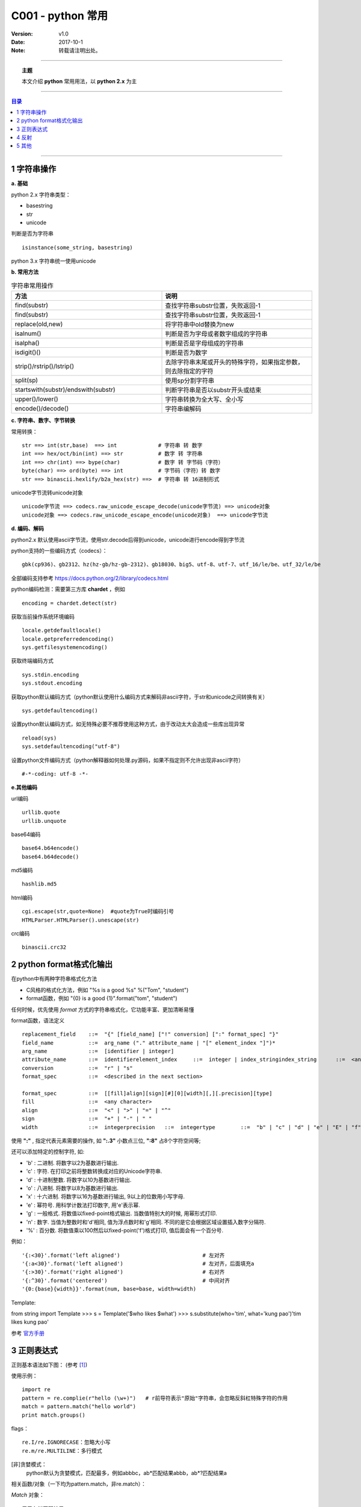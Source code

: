 .. python 常用


====================
C001 - python 常用
====================


:Version: v1.0
:Date: 2017-10-1
:Note: 转载请注明出处。

----

.. topic:: 主题

    本文介绍 **python** 常用用法，以 **python 2.x** 为主

----

.. contents:: 目录
   :depth: 3

----


1 字符串操作
==============

**a. 基础**

python 2.x 字符串类型：

- basestring
- str
- unicode

判断是否为字符串 :: 

    isinstance(some_string, basestring)

python 3.x 字符串统一使用unicode

**b. 常用方法**

.. list-table:: 字符串常用操作
   :widths: 15 15 
   :header-rows: 1

   * - 方法
     - 说明
   * - find(substr)
     - 查找字符串substr位置，失败返回-1
   * - find(substr)
     - 查找字符串substr位置，失败返回-1
   * - replace(old,new)
     - 将字符串中old替换为new
   * - isalnum()
     - 判断是否为字母或者数字组成的字符串
   * - isalpha()
     - 判断是否是字母组成的字符串
   * - isdigit()()
     - 判断是否为数字
   * - strip()/rstrip()/lstrip()
     - 去除字符串末尾或开头的特殊字符，如果指定参数，则去除指定的字符
   * - split(sp)
     - 使用sp分割字符串
   * - startswith(substr)/endswith(substr)
     - 判断字符串是否以substr开头或结束
   * - upper()/lower()
     - 字符串转换为全大写、全小写
   * - encode()/decode()
     - 字符串编解码


**c. 字符串、数字、字节转换**

常用转换： ::

    str ==> int(str,base)  ==> int             # 字符串 转 数字
    int ==> hex/oct/bin(int) ==> str           # 数字 转 字符串
    int ==> chr(int) ==> bype(char)            # 数字 转 字节码（字符）
    byte(char) ==> ord(byte) ==> int           # 字节码（字符）转 数字
    str ==> binascii.hexlify/b2a_hex(str) ==>  # 字符串 转 16进制形式


unicode字节流转unicode对象 ::

    unicode字节流 ==> codecs.raw_unicode_escape_decode(unicode字节流) ==> unicode对象
    unicode对象 ==> codecs.raw_unicode_escape_encode(unicode对象)  ==> unicode字节流


**d. 编码、解码**

python2.x 默认使用ascii字节流，使用str.decode后得到unicode，unicode进行encode得到字节流

python支持的一些编码方式（codecs）： ::

    gbk(cp936)、gb2312、hz(hz-gb/hz-gb-2312)、gb18030、big5、utf-8、utf-7、utf_16/le/be、utf_32/le/be

全部编码支持参考 https://docs.python.org/2/library/codecs.html

python编码检测：需要第三方库 **chardet** ，例如 ::

    encoding = chardet.detect(str)

获取当前操作系统环境编码 :: 

    locale.getdefaultlocale()
    locale.getpreferredencoding()
    sys.getfilesystemencoding()

获取终端编码方式 ::

    sys.stdin.encoding
    sys.stdout.encoding

获取python默认编码方式（python默认使用什么编码方式来解码非ascii字符，于str和unicode之间转换有关） ::

    sys.getdefaultencoding()

设置python默认编码方式，如无特殊必要不推荐使用这种方式，由于改动太大会造成一些库出现异常 ::

    reload(sys)
    sys.setdefaultencoding("utf-8")

设置python文件编码方式（python解释器如何处理.py源码，如果不指定则不允许出现非ascii字符） ::

    #-*-coding: utf-8 -*-


**e.其他编码**

url编码 ::

    urllib.quote
    urllib.unquote

base64编码 ::

    base64.b64encode()
    base64.b64decode()

md5编码 ::

    hashlib.md5

html编码 ::

    cgi.escape(str,quote=None)  #quote为True时编码引号
    HTMLParser.HTMLParser().unescape(str)

crc编码 ::

    binascii.crc32


2 python format格式化输出
=========================

在python中有两种字符串格式化方法

- C风格的格式化方法，例如 "%s is a good %s" %("Tom", "student")
- format函数，例如 "{0} is a good {1}".format("tom", "student")

任何时候，优先使用 *format* 方式的字符串格式化，它功能丰富、更加清晰易懂

format函数，语法定义 ::

    replacement_field    ::=  "{" [field_name] ["!" conversion] [":" format_spec] "}"
    field_name           ::=  arg_name ("." attribute_name | "[" element_index "]")*
    arg_name             ::=  [identifier | integer]
    attribute_name       ::=  identifierelement_index     ::=  integer | index_stringindex_string      ::=  <any source character except "]"> +
    conversion           ::=  "r" | "s"
    format_spec          ::=  <described in the next section>    

    format_spec          ::=  [[fill]align][sign][#][0][width][,][.precision][type]
    fill                 ::=  <any character>
    align                ::=  "<" | ">" | "=" | "^"
    sign                 ::=  "+" | "-" | " "
    width                ::=  integerprecision   ::=  integertype        ::=  "b" | "c" | "d" | "e" | "E" | "f" | "F" | "g" | "G" | "n" | "o" | "s" | "x" | "X" | "%"


使用 **":"** , 指定代表元素需要的操作, 如 **":.3"** 小数点三位,  **":8"** 占8个字符空间等;

还可以添加特定的控制字符, 如:

- 'b' : 二进制. 将数字以2为基数进行输出.
- 'c' : 字符. 在打印之前将整数转换成对应的Unicode字符串.
- 'd' : 十进制整数. 将数字以10为基数进行输出.
- 'o' : 八进制. 将数字以8为基数进行输出.
- 'x' : 十六进制. 将数字以16为基数进行输出, 9以上的位数用小写字母.
- 'e' : 幂符号. 用科学计数法打印数字, 用'e'表示幂.
- 'g' : 一般格式. 将数值以fixed-point格式输出. 当数值特别大的时候, 用幂形式打印.
- 'n' : 数字. 当值为整数时和'd'相同, 值为浮点数时和'g'相同. 不同的是它会根据区域设置插入数字分隔符.
- '%' : 百分数. 将数值乘以100然后以fixed-point('f')格式打印, 值后面会有一个百分号.

例如： ::

    '{:<30}'.format('left aligned')                          # 左对齐
    '{:a<30}'.format('left aligned')                         # 左对齐，后面填充a
    '{:>30}'.format('right aligned')                         # 右对齐
    '{:^30}'.format('centered')                              # 中间对齐
    '{0:{base}{width}}'.format(num, base=base, width=width)

Template:

from string import Template
>>> s = Template('$who likes $what')
>>> s.substitute(who='tim', what='kung pao')'tim likes kung pao'

参考 `官方手册 <https://docs.python.org/2/library/string.html>`_



3 正则表达式
============

正则基本语法如下图： (参考 [1]_)

.. image:: /static/images/python_re.png

使用示例： ::

    import re
    pattern = re.complie(r"hello (\w+)")   # r前导符表示"原始"字符串，会忽略反斜杠特殊字符的作用
    match = pattern.match("hello world")
    print match.groups()

flags： ::

    re.I/re.IGNORECASE：忽略大小写
    re.m/re.MULTILINE：多行模式

[非]贪婪模式：
    python默认为贪婪模式，匹配最多，例如abbbc，ab*匹配结果abbb，ab*?匹配结果a

相关函数/对象（一下均为pattern.match，非re.match）：

`Match` 对象： ::

    用于存储匹配结果
    group(groupindex)：0为整个匹配的子串，groupindex默认为0，一次类推1，2，
    groups()：以元组形式返回匹配结果
    groupdict()：以字典形式返回结果

``match(string[, pos[, endpos]])`` 函数
     从字符串头开始匹配，如果头不匹配不会继续往下匹配

``search(string[, pos[, endpos]])`` 函数
    查找pattern，返回第一匹配

``findall(string[, pos[, endpos]])`` 函数
    返回所有匹配

``finditer(string[, pos[, endpos]])`` 函数
    返回所有匹配的Match迭代器

``sub(repl, string[, count = 0])``
    用repl替换string中所有匹配pattern的字符串，返回新字符串


4 反射
=======

基本操作：

- issubclass(classA, classB)
- isinstance(obj, classlist) #classlist可以是一个类也可以是类列表
- type(object) #返回对象类型，类型见types模块
- hasattr(obj, 'foo')
- getattr(obj, 'foo')
- setattr(obj, 'foo', foo)
- delattr(obj, 'foo')
- dir(obj)  #返回
- vars(obj)

python types模块定义了所有类型，参考 `这里 <https://docs.python.org/2/reference/datamodel.html#the-standard-type-hierarchy>`_

常用属性：

.. list-table:: 常用内建属性2
   :header-rows: 1

   * - xx
     - 模块
     - 类
     - 对象
     - 函数
     - 内建函数和方法
     - 方法
   * - __doc__
     - yes
     - yes
     - no
     - yes
     - yes
     - yes
   * - __name__
     - yes
     - yes
     - no
     - yes
     - yes
     - yes
   * - __dict__
     - yes
     - yes
     - yes
     - yes
     - no
     - no
   * - __file__
     - yes
     - no
     - no
     - no
     - no
     - no
   * - __module__
     - no
     - yes
     - no
     - yes
     - yes
     - yes


**inspect模块**

对象类型检查： ::

    is{module|class|function|method|builtin}(obj)
    isroutine(obj) #判断是否为函数、方法

获取信息：

``getmembers(object[, predicate])`` :
    这个方法是dir()的扩展版，它会将dir()找到的名字对应的属性一并返回，形如[(name, value), ...]。

``getmodule(object)`` :
    返回object的定义所在的模块对象。

``get{file|sourcefile}(object)`` :
    获取object的定义所在的模块的文件名|源代码文件名（如果没有则返回None）。用于内建的对象（内建模块、类、函数、方法）上时会抛出TypeError异常。

``get{source|sourcelines}(object)`` :
    获取object的定义的源代码，以字符串|字符串列表返回。代码无法访问时会抛出IOError异常。只能用于     module/class/function/method/code/frame/traceack对象。

``getargspec(func)`` :
    仅用于方法，获取方法声明的参数，返回元组，分别是(普通参数名的列表, \*参数名, \*\*参数名, 默认值元组)。如果没有值，将是空列表和3个None。如果是2.6以上版本，将返回一个命名元组(Named Tuple)，即除了索引外还可以使用属性名访问元组中的元素。 

inspect模块详见 `inspect官方手册 <https://docs.python.org/2/library/inspect.html#module-inspect>`_

5 其他
======

**动态加载模块** ::

    mod = __import__("exploit.test",globals(),locals(),['a'],-1)
    mod = importlib.import_module("exploit.test")


**单例模式** 

使用模块实现单例模式（模块只会被导入一次） ::

    from m.a import val
    print val
    foo此处调用其他模块，其他模块import了a
    print val

关于val是否被修改，类似于函数参数修改的问题，如果是简单变量，foo修改的时候相当于id变化了，因此两次val打印都一样
如果是数组或列表修改内容，则两次打印一样


**动态创建局部变量** ::

    locals()['a'] = "aa"
    print a

**查看软件包版本** ::

    from pkg_resources import require
    print require("requests")

**通过字符串调用函数或对象** ::

    globals()['foo']()   #locals vars也可以
    eval('foo')()   

    obj = globals()['class']()
    getattr(obj, 'foo')  ===> obj.foo

**长字符串** ::

    s = ("insert "
         "into "
         "table ")  ===> s = "insert into table"

**list迭代** ::

    enumerate(['a','b','c'])

**base64编解码** ::

    base64.b64encode/b64decode


**ctrl - c捕获**

方法一：使用signal注册默认处理 :: 

    def signalHandler(signum, frame):
        print "[+]: User force exit."
        exit()
    signal.signal(signal.SIGINT, signalHandler)

方法二：使用sys.excepthook，拦截KeyboardInterrupt ::

    def exceptionHook(etype, evalue, trackback):
        if isinstance(evalue, KeyboardInterrupt):
            print "ctrl-c"
            exit()
        else:
            sys.__excepthook__(etype, evalue, trackback)

    sys.excepthook = exceptionHook


**pip 使用** 

- pip install SomePackage            # latest version
- pip install SomePackage==1.0.4     # specific version
- pip install 'SomePackage>=1.0.4'     # minimum version
- pip install SomePackage-1.0-py2.py3-none-any.whl
- pip install --upgrade xxx   #升级包xxx
- pip uninstall package
- pip list
- pip show package
- pip search "query


**获取绝对路径**

- os.path.abspath
- os.path.realpath异同：

相同：两者都是将参数和os.getcwd拼接成一个绝对路径
不同：在linux中，如果绝对路径的文件是一个软连接，os.path.realpath返回软连接真实的地址


.. [1] http://www.cnblogs.com/huxi/archive/2010/07/04/1771073.html

